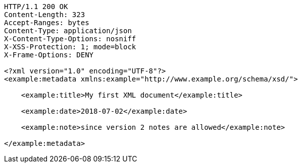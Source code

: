 [source,http,options="nowrap"]
----
HTTP/1.1 200 OK
Content-Length: 323
Accept-Ranges: bytes
Content-Type: application/json
X-Content-Type-Options: nosniff
X-XSS-Protection: 1; mode=block
X-Frame-Options: DENY

<?xml version="1.0" encoding="UTF-8"?>
<example:metadata xmlns:example="http://www.example.org/schema/xsd/">
      
    <example:title>My first XML document</example:title>
      
    <example:date>2018-07-02</example:date>
      
    <example:note>since version 2 notes are allowed</example:note>
    
</example:metadata>

----